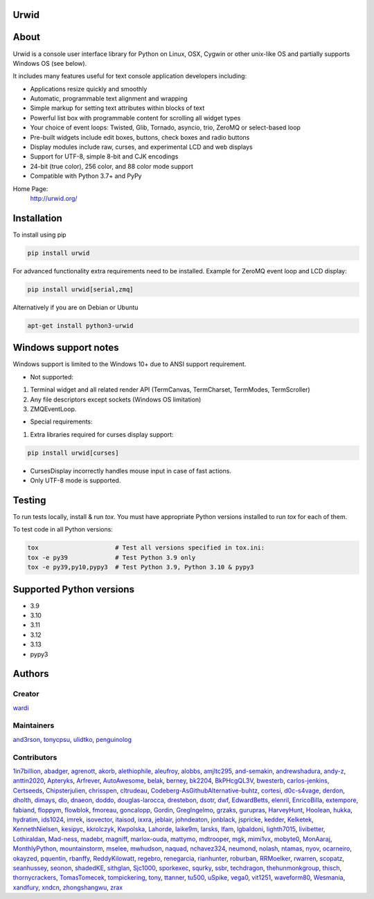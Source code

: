 Urwid
=====
|pypi| |docs| |gitter| |ci| |pre-commit| |coveralls|

About
=====

Urwid is a console user interface library for Python on Linux, OSX, Cygwin or other unix-like OS
and partially supports Windows OS (see below).

It includes many features useful for text console application developers including:

- Applications resize quickly and smoothly
- Automatic, programmable text alignment and wrapping
- Simple markup for setting text attributes within blocks of text
- Powerful list box with programmable content for scrolling all widget types
- Your choice of event loops: Twisted, Glib, Tornado, asyncio, trio, ZeroMQ or select-based loop
- Pre-built widgets include edit boxes, buttons, check boxes and radio buttons
- Display modules include raw, curses, and experimental LCD and web displays
- Support for UTF-8, simple 8-bit and CJK encodings
- 24-bit (true color), 256 color, and 88 color mode support
- Compatible with Python 3.7+ and PyPy

Home Page:
  http://urwid.org/

Installation
============

To install using pip

.. code:: bash

   pip install urwid

For advanced functionality extra requirements need to be installed.
Example for ZeroMQ event loop and LCD display:

.. code:: bash

    pip install urwid[serial,zmq]

Alternatively if you are on Debian or Ubuntu

.. code:: bash

   apt-get install python3-urwid

Windows support notes
=====================

Windows support is limited to the Windows 10+ due to ANSI support requirement.

* Not supported:

1. Terminal widget and all related render API (TermCanvas, TermCharset, TermModes, TermScroller)
2. Any file descriptors except sockets (Windows OS limitation)
3. ZMQEventLoop.

* Special requirements:

1. Extra libraries required for curses display support:

.. code-block:: bash

    pip install urwid[curses]

* CursesDisplay incorrectly handles mouse input in case of fast actions.
* Only UTF-8 mode is supported.


Testing
=======

To run tests locally, install & run `tox`. You must have
appropriate Python versions installed to run `tox` for
each of them.

To test code in all Python versions:

.. code:: bash

    tox                     # Test all versions specified in tox.ini:
    tox -e py39             # Test Python 3.9 only
    tox -e py39,py10,pypy3  # Test Python 3.9, Python 3.10 & pypy3

Supported Python versions
=========================

- 3.9
- 3.10
- 3.11
- 3.12
- 3.13
- pypy3

Authors
=======

Creator
-------

`wardi <//github.com/wardi>`_

Maintainers
-----------

`and3rson <//github.com/and3rson>`_,
`tonycpsu <//github.com/tonycpsu>`_,
`ulidtko <//github.com/ulidtko>`_,
`penguinolog <//github.com/penguinolog>`_

Contributors
------------

`1in7billion <//github.com/1in7billion>`_,
`abadger <//github.com/abadger>`_,
`agrenott <//github.com/agrenott>`_,
`akorb <//github.com/akorb>`_,
`alethiophile <//github.com/alethiophile>`_,
`aleufroy <//github.com/aleufroy>`_,
`alobbs <//github.com/alobbs>`_,
`amjltc295 <//github.com/amjltc295>`_,
`and-semakin <//github.com/and-semakin>`_,
`andrewshadura <//github.com/andrewshadura>`_,
`andy-z <//github.com/andy-z>`_,
`anttin2020 <//github.com/anttin2020>`_,
`Apteryks <//github.com/Apteryks>`_,
`Arfrever <//github.com/Arfrever>`_,
`AutoAwesome <//github.com/AutoAwesome>`_,
`belak <//github.com/belak>`_,
`berney <//github.com/berney>`_,
`bk2204 <//github.com/bk2204>`_,
`BkPHcgQL3V <//github.com/BkPHcgQL3V>`_,
`bwesterb <//github.com/bwesterb>`_,
`carlos-jenkins <//github.com/carlos-jenkins>`_,
`Certseeds <//github.com/Certseeds>`_,
`Chipsterjulien <//github.com/Chipsterjulien>`_,
`chrisspen <//github.com/chrisspen>`_,
`cltrudeau <//github.com/cltrudeau>`_,
`Codeberg-AsGithubAlternative-buhtz <//github.com/Codeberg-AsGithubAlternative-buhtz>`_,
`cortesi <//github.com/cortesi>`_,
`d0c-s4vage <//github.com/d0c-s4vage>`_,
`derdon <//github.com/derdon>`_,
`dholth <//github.com/dholth>`_,
`dimays <//github.com/dimays>`_,
`dlo <//github.com/dlo>`_,
`dnaeon <//github.com/dnaeon>`_,
`doddo <//github.com/doddo>`_,
`douglas-larocca <//github.com/douglas-larocca>`_,
`drestebon <//github.com/drestebon>`_,
`dsotr <//github.com/dsotr>`_,
`dwf <//github.com/dwf>`_,
`EdwardBetts <//github.com/EdwardBetts>`_,
`elenril <//github.com/elenril>`_,
`EnricoBilla <//github.com/EnricoBilla>`_,
`extempore <//github.com/extempore>`_,
`fabiand <//github.com/fabiand>`_,
`floppym <//github.com/floppym>`_,
`flowblok <//github.com/flowblok>`_,
`fmoreau <//github.com/fmoreau>`_,
`goncalopp <//github.com/goncalopp>`_,
`Gordin <//github.com/Gordin>`_,
`GregIngelmo <//github.com/GregIngelmo>`_,
`grzaks <//github.com/grzaks>`_,
`gurupras <//github.com/gurupras>`_,
`HarveyHunt <//github.com/HarveyHunt>`_,
`Hoolean <//github.com/Hoolean>`_,
`hukka <//github.com/hukka>`_,
`hydratim <//github.com/hydratim>`_,
`ids1024 <//github.com/ids1024>`_,
`imrek <//github.com/imrek>`_,
`isovector <//github.com/isovector>`_,
`itaisod <//github.com/itaisod>`_,
`ixxra <//github.com/ixxra>`_,
`jeblair <//github.com/jeblair>`_,
`johndeaton <//github.com/johndeaton>`_,
`jonblack <//github.com/jonblack>`_,
`jspricke <//github.com/jspricke>`_,
`kedder <//github.com/kedder>`_,
`Kelketek <//github.com/Kelketek>`_,
`KennethNielsen <//github.com/KennethNielsen>`_,
`kesipyc <//github.com/kesipyc>`_,
`kkrolczyk <//github.com/kkrolczyk>`_,
`Kwpolska <//github.com/Kwpolska>`_,
`Lahorde <//github.com/Lahorde>`_,
`laike9m <//github.com/laike9m>`_,
`larsks <//github.com/larsks>`_,
`lfam <//github.com/lfam>`_,
`lgbaldoni <//github.com/lgbaldoni>`_,
`lighth7015 <//github.com/lighth7015>`_,
`livibetter <//github.com/livibetter>`_,
`Lothiraldan <//github.com/Lothiraldan>`_,
`Mad-ness <//github.com/Mad-ness>`_,
`madebr <//github.com/madebr>`_,
`magniff <//github.com/magniff>`_,
`marlox-ouda <//github.com/marlox-ouda>`_,
`mattymo <//github.com/mattymo>`_,
`mdtrooper <//github.com/mdtrooper>`_,
`mgk <//github.com/mgk>`_,
`mimi1vx <//github.com/mimi1vx>`_,
`mobyte0 <//github.com/mobyte0>`_,
`MonAaraj <//github.com/MonAaraj>`_,
`MonthlyPython <//github.com/MonthlyPython>`_,
`mountainstorm <//github.com/mountainstorm>`_,
`mselee <//github.com/mselee>`_,
`mwhudson <//github.com/mwhudson>`_,
`naquad <//github.com/naquad>`_,
`nchavez324 <//github.com/nchavez324>`_,
`neumond <//github.com/neumond>`_,
`nolash <//github.com/nolash>`_,
`ntamas <//github.com/ntamas>`_,
`nyov <//github.com/nyov>`_,
`ocarneiro <//github.com/ocarneiro>`_,
`okayzed <//github.com/okayzed>`_,
`pquentin <//github.com/pquentin>`_,
`rbanffy <//github.com/rbanffy>`_,
`ReddyKilowatt <//github.com/ReddyKilowatt>`_,
`regebro <//github.com/regebro>`_,
`renegarcia <//github.com/renegarcia>`_,
`rianhunter <//github.com/rianhunter>`_,
`roburban <//github.com/roburban>`_,
`RRMoelker <//github.com/RRMoelker>`_,
`rwarren <//github.com/rwarren>`_,
`scopatz <//github.com/scopatz>`_,
`seanhussey <//github.com/seanhussey>`_,
`seonon <//github.com/seonon>`_,
`shadedKE <//github.com/shadedKE>`_,
`sithglan <//github.com/sithglan>`_,
`Sjc1000 <//github.com/Sjc1000>`_,
`sporkexec <//github.com/sporkexec>`_,
`squrky <//github.com/squrky>`_,
`ssbr <//github.com/ssbr>`_,
`techdragon <//github.com/techdragon>`_,
`thehunmonkgroup <//github.com/thehunmonkgroup>`_,
`thisch <//github.com/thisch>`_,
`thornycrackers <//github.com/thornycrackers>`_,
`TomasTomecek <//github.com/TomasTomecek>`_,
`tompickering <//github.com/tompickering>`_,
`tony <//github.com/tony>`_,
`ttanner <//github.com/ttanner>`_,
`tu500 <//github.com/tu500>`_,
`uSpike <//github.com/uSpike>`_,
`vega0 <//github.com/vega0>`_,
`vit1251 <//github.com/vit1251>`_,
`waveform80 <//github.com/waveform80>`_,
`Wesmania <//github.com/Wesmania>`_,
`xandfury <//github.com/xandfury>`_,
`xndcn <//github.com/xndcn>`_,
`zhongshangwu <//github.com/zhongshangwu>`_,
`zrax <//github.com/zrax>`_


.. |pypi| image:: https://img.shields.io/pypi/v/urwid
    :alt: current version on PyPi
    :target: https://pypi.python.org/pypi/urwid

.. |docs| image:: https://github.com/urwid/urwid/actions/workflows/documentation.yml/badge.svg?branch=master
    :alt: Documentation Status
    :target: https://urwid.org

.. |gitter| image:: https://img.shields.io/gitter/room/urwid/community
   :alt: Gitter
   :target: https://gitter.im/urwid/community

.. |ci| image:: https://github.com/urwid/urwid/actions/workflows/pythonpackage.yml/badge.svg?branch=master
    :target: https://github.com/urwid/urwid/actions
    :alt: CI status

.. |pre-commit| image:: https://img.shields.io/badge/pre--commit-enabled-brightgreen?logo=pre-commit
   :target: https://github.com/pre-commit/pre-commit
   :alt: pre-commit

.. |coveralls| image:: https://coveralls.io/repos/github/urwid/urwid/badge.svg
    :alt: test coverage
    :target: https://coveralls.io/github/urwid/urwid
